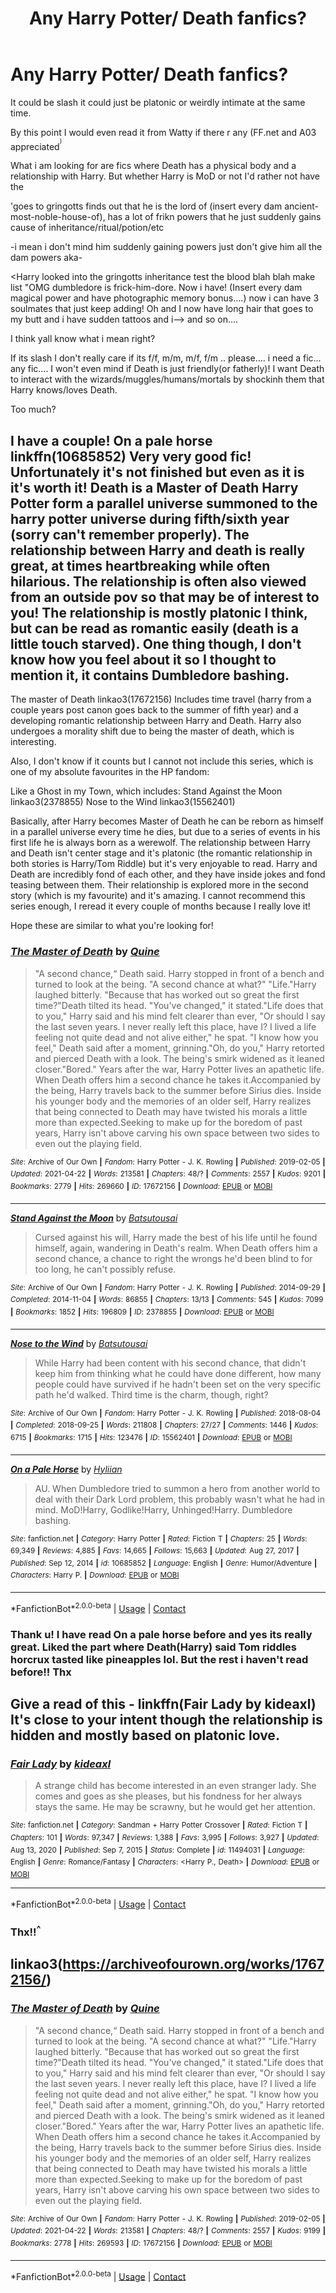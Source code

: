#+TITLE: Any Harry Potter/ Death fanfics?

* Any Harry Potter/ Death fanfics?
:PROPERTIES:
:Author: BobSaysHello34
:Score: 10
:DateUnix: 1622000309.0
:DateShort: 2021-May-26
:FlairText: Request
:END:
It could be slash it could just be platonic or weirdly intimate at the same time.

By this point I would even read it from Watty if there r any (FF.net and A03 appreciated^{^{)}}

What i am looking for are fics where Death has a physical body and a relationship with Harry. But whether Harry is MoD or not I'd rather not have the

'goes to gringotts finds out that he is the lord of (insert every dam ancient-most-noble-house-of), has a lot of frikn powers that he just suddenly gains cause of inheritance/ritual/potion/etc

-i mean i don't mind him suddenly gaining powers just don't give him all the dam powers aka-

<Harry looked into the gringotts inheritance test the blood blah blah make list "OMG dumbledore is frick-him-dore. Now i have! (Insert every dam magical power and have photographic memory bonus....) now i can have 3 soulmates that just keep adding! Oh and I now have long hair that goes to my butt and i have sudden tattoos and i---> and so on....

I think yall know what i mean right?

If its slash I don't really care if its f/f, m/m, m/f, f/m .. please.... i need a fic... any fic.... I won't even mind if Death is just friendly(or fatherly)! I want Death to interact with the wizards/muggles/humans/mortals by shockinh them that Harry knows/loves Death.

Too much?


** I have a couple! On a pale horse linkffn(10685852) Very very good fic! Unfortunately it's not finished but even as it is it's worth it! Death is a Master of Death Harry Potter form a parallel universe summoned to the harry potter universe during fifth/sixth year (sorry can't remember properly). The relationship between Harry and death is really great, at times heartbreaking while often hilarious. The relationship is often also viewed from an outside pov so that may be of interest to you! The relationship is mostly platonic I think, but can be read as romantic easily (death is a little touch starved). One thing though, I don't know how you feel about it so I thought to mention it, it contains Dumbledore bashing.

The master of Death linkao3(17672156) Includes time travel (harry from a couple years post canon goes back to the summer of fifth year) and a developing romantic relationship between Harry and Death. Harry also undergoes a morality shift due to being the master of death, which is interesting.

Also, I don't know if it counts but I cannot not include this series, which is one of my absolute favourites in the HP fandom:

Like a Ghost in my Town, which includes: Stand Against the Moon linkao3(2378855) Nose to the Wind linkao3(15562401)

Basically, after Harry becomes Master of Death he can be reborn as himself in a parallel universe every time he dies, but due to a series of events in his first life he is always born as a werewolf. The relationship between Harry and Death isn't center stage and it's platonic (the romantic relationship in both stories is Harry/Tom Riddle) but it's very enjoyable to read. Harry and Death are incredibly fond of each other, and they have inside jokes and fond teasing between them. Their relationship is explored more in the second story (which is my favourite) and it's amazing. I cannot recommend this series enough, I reread it every couple of months because I really love it!

Hope these are similar to what you're looking for!
:PROPERTIES:
:Author: aeglst
:Score: 6
:DateUnix: 1622063126.0
:DateShort: 2021-May-27
:END:

*** [[https://archiveofourown.org/works/17672156][*/The Master of Death/*]] by [[https://www.archiveofourown.org/users/Quine/pseuds/Quine][/Quine/]]

#+begin_quote
  "A second chance,“ Death said. Harry stopped in front of a bench and turned to look at the being. "A second chance at what?" "Life."Harry laughed bitterly. "Because that has worked out so great the first time?"Death tilted its head. "You've changed," it stated."Life does that to you," Harry said and his mind felt clearer than ever, "Or should I say the last seven years. I never really left this place, have I? I lived a life feeling not quite dead and not alive either," he spat. "I know how you feel," Death said after a moment, grinning."Oh, do you," Harry retorted and pierced Death with a look. The being's smirk widened as it leaned closer."Bored." Years after the war, Harry Potter lives an apathetic life. When Death offers him a second chance he takes it.Accompanied by the being, Harry travels back to the summer before Sirius dies. Inside his younger body and the memories of an older self, Harry realizes that being connected to Death may have twisted his morals a little more than expected.Seeking to make up for the boredom of past years, Harry isn't above carving his own space between two sides to even out the playing field.
#+end_quote

^{/Site/:} ^{Archive} ^{of} ^{Our} ^{Own} ^{*|*} ^{/Fandom/:} ^{Harry} ^{Potter} ^{-} ^{J.} ^{K.} ^{Rowling} ^{*|*} ^{/Published/:} ^{2019-02-05} ^{*|*} ^{/Updated/:} ^{2021-04-22} ^{*|*} ^{/Words/:} ^{213581} ^{*|*} ^{/Chapters/:} ^{48/?} ^{*|*} ^{/Comments/:} ^{2557} ^{*|*} ^{/Kudos/:} ^{9201} ^{*|*} ^{/Bookmarks/:} ^{2779} ^{*|*} ^{/Hits/:} ^{269660} ^{*|*} ^{/ID/:} ^{17672156} ^{*|*} ^{/Download/:} ^{[[https://archiveofourown.org/downloads/17672156/The%20Master%20of%20Death.epub?updated_at=1621684301][EPUB]]} ^{or} ^{[[https://archiveofourown.org/downloads/17672156/The%20Master%20of%20Death.mobi?updated_at=1621684301][MOBI]]}

--------------

[[https://archiveofourown.org/works/2378855][*/Stand Against the Moon/*]] by [[https://www.archiveofourown.org/users/Batsutousai/pseuds/Batsutousai][/Batsutousai/]]

#+begin_quote
  Cursed against his will, Harry made the best of his life until he found himself, again, wandering in Death's realm. When Death offers him a second chance, a chance to right the wrongs he'd been blind to for too long, he can't possibly refuse.
#+end_quote

^{/Site/:} ^{Archive} ^{of} ^{Our} ^{Own} ^{*|*} ^{/Fandom/:} ^{Harry} ^{Potter} ^{-} ^{J.} ^{K.} ^{Rowling} ^{*|*} ^{/Published/:} ^{2014-09-29} ^{*|*} ^{/Completed/:} ^{2014-11-04} ^{*|*} ^{/Words/:} ^{86855} ^{*|*} ^{/Chapters/:} ^{13/13} ^{*|*} ^{/Comments/:} ^{545} ^{*|*} ^{/Kudos/:} ^{7099} ^{*|*} ^{/Bookmarks/:} ^{1852} ^{*|*} ^{/Hits/:} ^{196809} ^{*|*} ^{/ID/:} ^{2378855} ^{*|*} ^{/Download/:} ^{[[https://archiveofourown.org/downloads/2378855/Stand%20Against%20the%20Moon.epub?updated_at=1621031116][EPUB]]} ^{or} ^{[[https://archiveofourown.org/downloads/2378855/Stand%20Against%20the%20Moon.mobi?updated_at=1621031116][MOBI]]}

--------------

[[https://archiveofourown.org/works/15562401][*/Nose to the Wind/*]] by [[https://www.archiveofourown.org/users/Batsutousai/pseuds/Batsutousai][/Batsutousai/]]

#+begin_quote
  While Harry had been content with his second chance, that didn't keep him from thinking what he could have done different, how many people could have survived if he hadn't been set on the very specific path he'd walked. Third time is the charm, though, right?
#+end_quote

^{/Site/:} ^{Archive} ^{of} ^{Our} ^{Own} ^{*|*} ^{/Fandom/:} ^{Harry} ^{Potter} ^{-} ^{J.} ^{K.} ^{Rowling} ^{*|*} ^{/Published/:} ^{2018-08-04} ^{*|*} ^{/Completed/:} ^{2018-09-25} ^{*|*} ^{/Words/:} ^{211808} ^{*|*} ^{/Chapters/:} ^{27/27} ^{*|*} ^{/Comments/:} ^{1446} ^{*|*} ^{/Kudos/:} ^{6715} ^{*|*} ^{/Bookmarks/:} ^{1715} ^{*|*} ^{/Hits/:} ^{123476} ^{*|*} ^{/ID/:} ^{15562401} ^{*|*} ^{/Download/:} ^{[[https://archiveofourown.org/downloads/15562401/Nose%20to%20the%20Wind.epub?updated_at=1622027522][EPUB]]} ^{or} ^{[[https://archiveofourown.org/downloads/15562401/Nose%20to%20the%20Wind.mobi?updated_at=1622027522][MOBI]]}

--------------

[[https://www.fanfiction.net/s/10685852/1/][*/On a Pale Horse/*]] by [[https://www.fanfiction.net/u/3305720/Hyliian][/Hyliian/]]

#+begin_quote
  AU. When Dumbledore tried to summon a hero from another world to deal with their Dark Lord problem, this probably wasn't what he had in mind. MoD!Harry, Godlike!Harry, Unhinged!Harry. Dumbledore bashing.
#+end_quote

^{/Site/:} ^{fanfiction.net} ^{*|*} ^{/Category/:} ^{Harry} ^{Potter} ^{*|*} ^{/Rated/:} ^{Fiction} ^{T} ^{*|*} ^{/Chapters/:} ^{25} ^{*|*} ^{/Words/:} ^{69,349} ^{*|*} ^{/Reviews/:} ^{4,885} ^{*|*} ^{/Favs/:} ^{14,665} ^{*|*} ^{/Follows/:} ^{15,663} ^{*|*} ^{/Updated/:} ^{Aug} ^{27,} ^{2017} ^{*|*} ^{/Published/:} ^{Sep} ^{12,} ^{2014} ^{*|*} ^{/id/:} ^{10685852} ^{*|*} ^{/Language/:} ^{English} ^{*|*} ^{/Genre/:} ^{Humor/Adventure} ^{*|*} ^{/Characters/:} ^{Harry} ^{P.} ^{*|*} ^{/Download/:} ^{[[http://www.ff2ebook.com/old/ffn-bot/index.php?id=10685852&source=ff&filetype=epub][EPUB]]} ^{or} ^{[[http://www.ff2ebook.com/old/ffn-bot/index.php?id=10685852&source=ff&filetype=mobi][MOBI]]}

--------------

*FanfictionBot*^{2.0.0-beta} | [[https://github.com/FanfictionBot/reddit-ffn-bot/wiki/Usage][Usage]] | [[https://www.reddit.com/message/compose?to=tusing][Contact]]
:PROPERTIES:
:Author: FanfictionBot
:Score: 2
:DateUnix: 1622063154.0
:DateShort: 2021-May-27
:END:


*** Thank u! I have read On a pale horse before and yes its really great. Liked the part where Death(Harry) said Tom riddles horcrux tasted like pineapples lol. But the rest i haven't read before!! Thx
:PROPERTIES:
:Author: BobSaysHello34
:Score: 1
:DateUnix: 1622207827.0
:DateShort: 2021-May-28
:END:


** Give a read of this - linkffn(Fair Lady by kideaxl) It's close to your intent though the relationship is hidden and mostly based on platonic love.
:PROPERTIES:
:Author: wordhammer
:Score: 3
:DateUnix: 1622042829.0
:DateShort: 2021-May-26
:END:

*** [[https://www.fanfiction.net/s/11494031/1/][*/Fair Lady/*]] by [[https://www.fanfiction.net/u/4604424/kideaxl][/kideaxl/]]

#+begin_quote
  A strange child has become interested in an even stranger lady. She comes and goes as she pleases, but his fondness for her always stays the same. He may be scrawny, but he would get her attention.
#+end_quote

^{/Site/:} ^{fanfiction.net} ^{*|*} ^{/Category/:} ^{Sandman} ^{+} ^{Harry} ^{Potter} ^{Crossover} ^{*|*} ^{/Rated/:} ^{Fiction} ^{T} ^{*|*} ^{/Chapters/:} ^{101} ^{*|*} ^{/Words/:} ^{97,347} ^{*|*} ^{/Reviews/:} ^{1,388} ^{*|*} ^{/Favs/:} ^{3,995} ^{*|*} ^{/Follows/:} ^{3,927} ^{*|*} ^{/Updated/:} ^{Aug} ^{13,} ^{2020} ^{*|*} ^{/Published/:} ^{Sep} ^{7,} ^{2015} ^{*|*} ^{/Status/:} ^{Complete} ^{*|*} ^{/id/:} ^{11494031} ^{*|*} ^{/Language/:} ^{English} ^{*|*} ^{/Genre/:} ^{Romance/Fantasy} ^{*|*} ^{/Characters/:} ^{<Harry} ^{P.,} ^{Death>} ^{*|*} ^{/Download/:} ^{[[http://www.ff2ebook.com/old/ffn-bot/index.php?id=11494031&source=ff&filetype=epub][EPUB]]} ^{or} ^{[[http://www.ff2ebook.com/old/ffn-bot/index.php?id=11494031&source=ff&filetype=mobi][MOBI]]}

--------------

*FanfictionBot*^{2.0.0-beta} | [[https://github.com/FanfictionBot/reddit-ffn-bot/wiki/Usage][Usage]] | [[https://www.reddit.com/message/compose?to=tusing][Contact]]
:PROPERTIES:
:Author: FanfictionBot
:Score: 2
:DateUnix: 1622042854.0
:DateShort: 2021-May-26
:END:


*** Thx!!^{^}
:PROPERTIES:
:Author: BobSaysHello34
:Score: 2
:DateUnix: 1622207890.0
:DateShort: 2021-May-28
:END:


** linkao3([[https://archiveofourown.org/works/17672156/]])
:PROPERTIES:
:Author: sweetaznsugar
:Score: 3
:DateUnix: 1622052625.0
:DateShort: 2021-May-26
:END:

*** [[https://archiveofourown.org/works/17672156][*/The Master of Death/*]] by [[https://www.archiveofourown.org/users/Quine/pseuds/Quine][/Quine/]]

#+begin_quote
  "A second chance,“ Death said. Harry stopped in front of a bench and turned to look at the being. "A second chance at what?" "Life."Harry laughed bitterly. "Because that has worked out so great the first time?"Death tilted its head. "You've changed," it stated."Life does that to you," Harry said and his mind felt clearer than ever, "Or should I say the last seven years. I never really left this place, have I? I lived a life feeling not quite dead and not alive either," he spat. "I know how you feel," Death said after a moment, grinning."Oh, do you," Harry retorted and pierced Death with a look. The being's smirk widened as it leaned closer."Bored." Years after the war, Harry Potter lives an apathetic life. When Death offers him a second chance he takes it.Accompanied by the being, Harry travels back to the summer before Sirius dies. Inside his younger body and the memories of an older self, Harry realizes that being connected to Death may have twisted his morals a little more than expected.Seeking to make up for the boredom of past years, Harry isn't above carving his own space between two sides to even out the playing field.
#+end_quote

^{/Site/:} ^{Archive} ^{of} ^{Our} ^{Own} ^{*|*} ^{/Fandom/:} ^{Harry} ^{Potter} ^{-} ^{J.} ^{K.} ^{Rowling} ^{*|*} ^{/Published/:} ^{2019-02-05} ^{*|*} ^{/Updated/:} ^{2021-04-22} ^{*|*} ^{/Words/:} ^{213581} ^{*|*} ^{/Chapters/:} ^{48/?} ^{*|*} ^{/Comments/:} ^{2557} ^{*|*} ^{/Kudos/:} ^{9199} ^{*|*} ^{/Bookmarks/:} ^{2778} ^{*|*} ^{/Hits/:} ^{269593} ^{*|*} ^{/ID/:} ^{17672156} ^{*|*} ^{/Download/:} ^{[[https://archiveofourown.org/downloads/17672156/The%20Master%20of%20Death.epub?updated_at=1621684301][EPUB]]} ^{or} ^{[[https://archiveofourown.org/downloads/17672156/The%20Master%20of%20Death.mobi?updated_at=1621684301][MOBI]]}

--------------

*FanfictionBot*^{2.0.0-beta} | [[https://github.com/FanfictionBot/reddit-ffn-bot/wiki/Usage][Usage]] | [[https://www.reddit.com/message/compose?to=tusing][Contact]]
:PROPERTIES:
:Author: FanfictionBot
:Score: 3
:DateUnix: 1622052645.0
:DateShort: 2021-May-26
:END:
